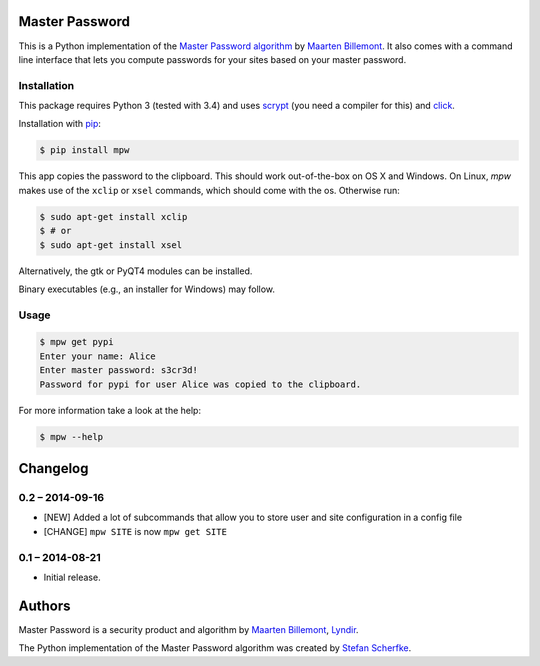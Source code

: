 Master Password
===============

This is a Python implementation of the `Master Password algorithm`__ by
`Maarten Billemont`__. It also comes with a command line interface that lets
you compute passwords for your sites based on your master password.

__ http://masterpasswordapp.com/algorithm.html
__ http://lhunath.com


Installation
------------

This package requires Python 3 (tested with 3.4) and uses `scrypt`__ (you need
a compiler for this) and
`click`__.

Installation with `pip`__:

.. code-block:: bash

   $ pip install mpw

This app copies the password to the clipboard. This should work out-of-the-box
on OS X and Windows. On Linux, *mpw* makes use of the ``xclip`` or ``xsel`` commands, which should come with the os. Otherwise run:

.. code-block:: bash

   $ sudo apt-get install xclip
   $ # or
   $ sudo apt-get install xsel

Alternatively, the gtk or PyQT4 modules can be installed.

Binary executables (e.g., an installer for Windows) may follow.

__ https://pypi.python.org/pypi/scrypt
__ https://pypi.python.org/pypi/click
__ https://pypi.python.org/pypi/pip


Usage
-----

.. code-block:: bash

   $ mpw get pypi
   Enter your name: Alice
   Enter master password: s3cr3d!
   Password for pypi for user Alice was copied to the clipboard.


For more information take a look at the help:

.. code-block:: bash

   $ mpw --help


Changelog
=========

0.2 – 2014-09-16
----------------

- [NEW] Added a lot of subcommands that allow you to store user and site
  configuration in a config file
- [CHANGE] ``mpw SITE`` is now ``mpw get SITE``


0.1 – 2014-08-21
----------------

- Initial release.


Authors
=======

Master Password is a security product and algorithm by `Maarten Billemont`__,
`Lyndir`__.

The Python implementation of the Master Password algorithm was created by
`Stefan Scherfke`__.

__ http://lhunath.com
__ http://www.lyndir.com
__ http://stefan.scherfke.de


